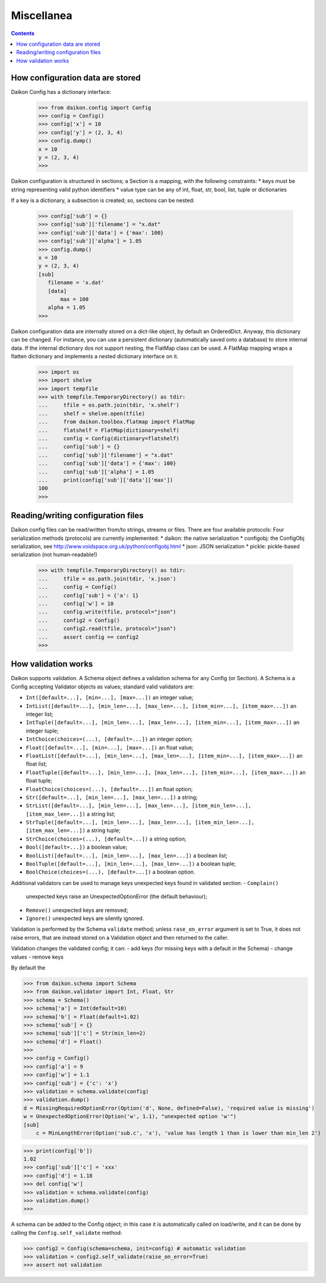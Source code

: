 .. _intro:

=============
 Miscellanea
=============

.. contents::

How configuration data are stored
=================================

Daikon Config has a dictionary interface:
 >>> from daikon.config import Config
 >>> config = Config()
 >>> config['x'] = 10
 >>> config['y'] = (2, 3, 4)
 >>> config.dump()
 x = 10
 y = (2, 3, 4)
 >>>

Daikon configuration is structured in sections; a Section is a mapping, with the following constraints:
* keys must be string representing valid python identifiers
* value type can be any of int, float, str, bool, list, tuple or dictionaries

If a key is a dictionary, a subsection is created; so, sections can be nested:

 >>> config['sub'] = {}
 >>> config['sub']['filename'] = "x.dat"
 >>> config['sub']['data'] = {'max': 100}
 >>> config['sub']['alpha'] = 1.05
 >>> config.dump()
 x = 10
 y = (2, 3, 4)
 [sub]
    filename = 'x.dat'
    [data]
        max = 100
    alpha = 1.05
 >>>
 

Daikon configuration data are internally stored on a dict-like object, by default an OrderedDict. Anyway, this dictionary can be changed. For instance, you can use a persistent dictionary (automatically saved onto a database) to store internal data. If the internal dictionary dos not support nesting, the FlatMap class can be used. A FlatMap mapping wraps a flatten dictionary and implements a nested dictionary interface on it.

 >>> import os
 >>> import shelve
 >>> import tempfile
 >>> with tempfile.TemporaryDirectory() as tdir:
 ...     tfile = os.path.join(tdir, 'x.shelf')
 ...     shelf = shelve.open(tfile)
 ...     from daikon.toolbox.flatmap import FlatMap
 ...     flatshelf = FlatMap(dictionary=shelf)
 ...     config = Config(dictionary=flatshelf)
 ...     config['sub'] = {}
 ...     config['sub']['filename'] = "x.dat"
 ...     config['sub']['data'] = {'max': 100}
 ...     config['sub']['alpha'] = 1.05
 ...     print(config['sub']['data']['max'])
 100
 >>>
 

Reading/writing configuration files
===================================

Daikon config files can be read/written from/to strings, streams or files. There are four available protocols:
Four serialization methods (protocols) are currently implemented:
* daikon: the native serialization
* configobj: the ConfigObj serialization, see http://www.voidspace.org.uk/python/configobj.html
* json: JSON serialization
* pickle: pickle-based serialization (not human-readable!)

 >>> with tempfile.TemporaryDirectory() as tdir:
 ...     tfile = os.path.join(tdir, 'x.json')
 ...     config = Config()
 ...     config['sub'] = {'a': 1}
 ...     config['w'] = 10
 ...     config.write(tfile, protocol="json")
 ...     config2 = Config()
 ...     config2.read(tfile, protocol="json")
 ...     assert config == config2
 >>>

How validation works
====================

Daikon supports validation. A Schema object defines a validation schema for any Config (or Section). A Schema is a Config accepting Validator objects as values; standard valid validators are:

- ``Int([default=...], [min=...], [max=...])``
  an integer value; 
- ``IntList([default=...], [min_len=...], [max_len=...], [item_min=...], [item_max=...])``
  an integer list; 
- ``IntTuple([default=...], [min_len=...], [max_len=...], [item_min=...], [item_max=...])``
  an integer tuple; 
- ``IntChoice(choices=(...), [default=...])``
  an integer option; 
- ``Float([default=...], [min=...], [max=...])``
  an float value; 
- ``FloatList([default=...], [min_len=...], [max_len=...], [item_min=...], [item_max=...])``
  an float list; 
- ``FloatTuple([default=...], [min_len=...], [max_len=...], [item_min=...], [item_max=...])``
  an float tuple; 
- ``FloatChoice(choices=(...), [default=...])``
  an float option; 
- ``Str([default=...], [min_len=...], [max_len=...])``
  a string; 
- ``StrList([default=...], [min_len=...], [max_len=...], [item_min_len=...], [item_max_len=...])``
  a string list; 
- ``StrTuple([default=...], [min_len=...], [max_len=...], [item_min_len=...], [item_max_len=...])``
  a string tuple; 
- ``StrChoice(choices=(...), [default=...])``
  a string option; 
- ``Bool([default=...])``
  a boolean value;
- ``BoolList([default=...], [min_len=...], [max_len=...])``
  a boolean list;
- ``BoolTuple([default=...], [min_len=...], [max_len=...])``
  a boolean tuple;
- ``BoolChoice(choices=(...), [default=...])``
  a boolean option.

Additional validators can be used to manage keys unexpected keys found in validated section:
- ``Complain()``
  unexpected keys raise an UnexpectedOptionError (the default behaviour);
- ``Remove()``
  unexpected keys are removed;
- ``Ignore()``
  unexpected keys are silently ignored.

Validation is performed by the Schema ``validate`` method; unless ``rase_on_error`` argument is set to True, it does not raise errors, that are instead stored on a Validation object and then returned to the caller. 

Validation changes the validated config; it can:
- add keys (for missing keys with a default in the Schema)
- change values
- remove keys

By default the 

>>> from daikon.schema import Schema
>>> from daikon.validator import Int, Float, Str
>>> schema = Schema()
>>> schema['a'] = Int(default=10)
>>> schema['b'] = Float(default=1.02)
>>> schema['sub'] = {}
>>> schema['sub']['c'] = Str(min_len=2)
>>> schema['d'] = Float()
>>> 
>>> config = Config()
>>> config['a'] = 9
>>> config['w'] = 1.1
>>> config['sub'] = {'c': 'x'}
>>> validation = schema.validate(config)
>>> validation.dump()
d = MissingRequiredOptionError(Option('d', None, defined=False), 'required value is missing')
w = UnexpectedOptionError(Option('w', 1.1), "unexpected option 'w'")
[sub]
    c = MinLengthError(Option('sub.c', 'x'), 'value has length 1 than is lower than min_len 2')

>>> print(config['b'])
1.02
>>> config['sub']['c'] = 'xxx'
>>> config['d'] = 1.18
>>> del config['w']
>>> validation = schema.validate(config)
>>> validation.dump()
>>>

A schema can be added to the Config object; in this case it is automatically called on load/write, and it can be done by calling the ``Config.self_validate`` method:

>>> config2 = Config(schema=schema, init=config) # automatic validation
>>> validation = config2.self_validate(raise_on_error=True)
>>> assert not validation
